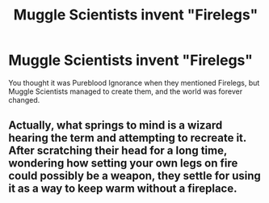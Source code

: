 #+TITLE: Muggle Scientists invent "Firelegs"

* Muggle Scientists invent "Firelegs"
:PROPERTIES:
:Author: LittenInAScarf
:Score: 7
:DateUnix: 1592231001.0
:DateShort: 2020-Jun-15
:FlairText: Prompt
:END:
You thought it was Pureblood Ignorance when they mentioned Firelegs, but Muggle Scientists managed to create them, and the world was forever changed.


** Actually, what springs to mind is a wizard hearing the term and attempting to recreate it. After scratching their head for a long time, wondering how setting your own legs on fire could possibly be a weapon, they settle for using it as a way to keep warm without a fireplace.
:PROPERTIES:
:Author: thrawnca
:Score: 5
:DateUnix: 1592258817.0
:DateShort: 2020-Jun-16
:END:
